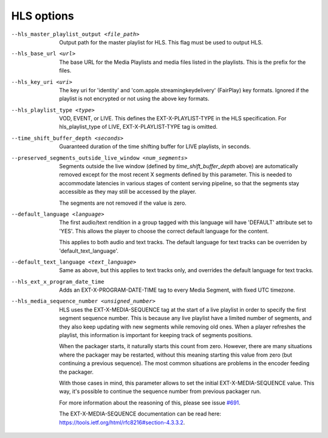 HLS options
^^^^^^^^^^^

--hls_master_playlist_output <file_path>

    Output path for the master playlist for HLS. This flag must be used to
    output HLS.

--hls_base_url <url>

    The base URL for the Media Playlists and media files listed in the
    playlists. This is the prefix for the files.

--hls_key_uri <uri>

    The key uri for 'identity' and 'com.apple.streamingkeydelivery' (FairPlay)
    key formats. Ignored if the playlist is not encrypted or not using the above
    key formats.

--hls_playlist_type <type>

    VOD, EVENT, or LIVE. This defines the EXT-X-PLAYLIST-TYPE in the HLS
    specification. For hls_playlist_type of LIVE, EXT-X-PLAYLIST-TYPE tag is
    omitted.

--time_shift_buffer_depth <seconds>

    Guaranteed duration of the time shifting buffer for LIVE playlists, in
    seconds.

--preserved_segments_outside_live_window <num_segments>

    Segments outside the live window (defined by `time_shift_buffer_depth`
    above) are automatically removed except for the most recent X segments
    defined by this parameter. This is needed to accommodate latencies in
    various stages of content serving pipeline, so that the segments stay
    accessible as they may still be accessed by the player.

    The segments are not removed if the value is zero.

--default_language <language>

    The first audio/text rendition in a group tagged with this language will
    have 'DEFAULT' attribute set to 'YES'. This allows the player to choose the
    correct default language for the content.

    This applies to both audio and text tracks. The default language for text
    tracks can be overriden by  'default_text_language'.

--default_text_language <text_language>

    Same as above, but this applies to text tracks only, and overrides the
    default language for text tracks.

--hls_ext_x_program_date_time

    Adds an EXT-X-PROGRAM-DATE-TIME tag to every Media Segment, with fixed UTC
    timezone.
--hls_media_sequence_number <unsigned_number>

    HLS uses the EXT-X-MEDIA-SEQUENCE tag at the start of a live playlist in
    order to specify the first segment sequence number. This is because any
    live playlist have a limited number of segments, and they also keep
    updating with new segments while removing old ones. When a player refreshes
    the playlist, this information is important for keeping track of segments
    positions.

    When the packager starts, it naturally starts this count from zero. However,
    there are many situations where the packager may be restarted, without this
    meaning starting this value from zero (but continuing a previous sequence).
    The most common situations are problems in the encoder feeding the packager.

    With those cases in mind, this parameter allows to set the initial
    EXT-X-MEDIA-SEQUENCE value. This way, it's possible to continue the sequence
    number from previous packager run.

    For more information about the reasoning of this, please see issue
    `#691 <https://github.com/google/shaka-packager/issues/691>`_.

    The EXT-X-MEDIA-SEQUENCE documentation can be read here:
    https://tools.ietf.org/html/rfc8216#section-4.3.3.2.
